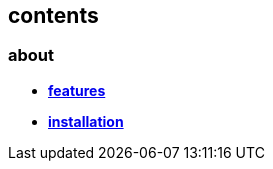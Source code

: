 == contents

=== about

- *link:about/features.adoc[features]*
- *link:about/installation.adoc[installation]*